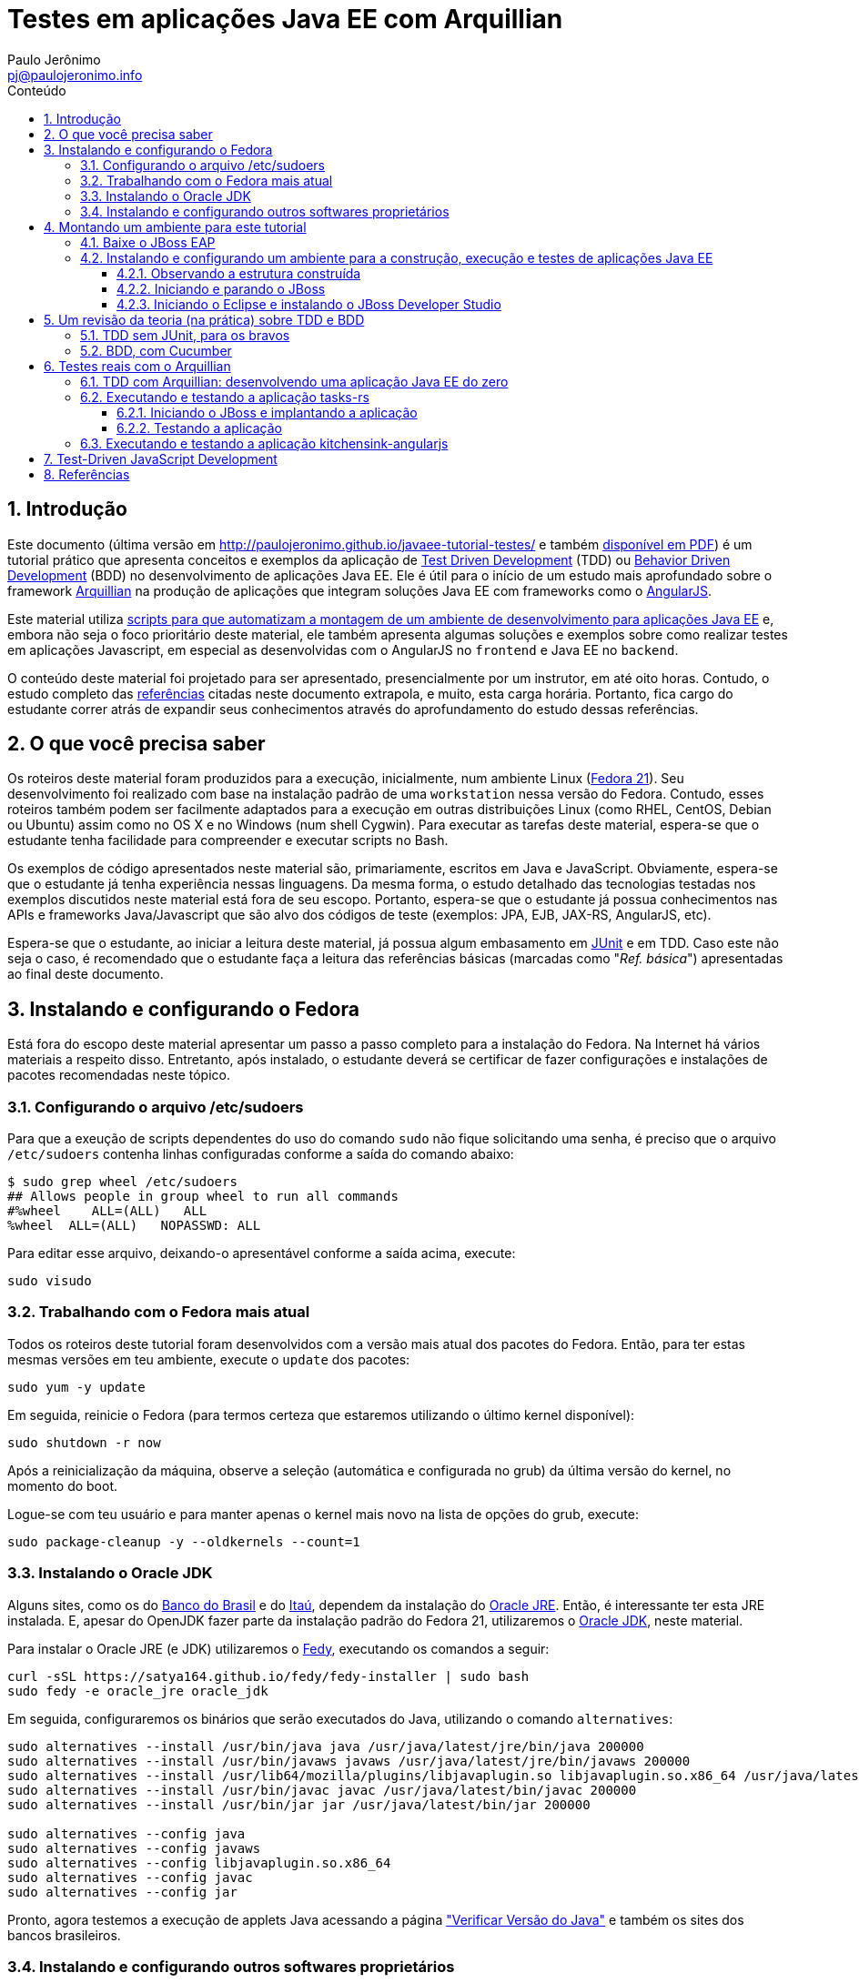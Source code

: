 = Testes em aplicações Java EE com Arquillian
:author: Paulo Jerônimo
:email: pj@paulojeronimo.info
:toc: right
:toc-title: Conteúdo
:toclevels: 4
:numbered:
:experimental:

:tdd-uri: http://pt.wikipedia.org/wiki/Test_Driven_Development
:bdd-uri: http://pt.wikipedia.org/wiki/Behavior_Driven_Development
:arquillian-uri: http://arquillian.org/guides/getting_started_pt/
:angularjs-uri: https://angularjs.org/
:fedora-uri: http://fedoraproject.org
:junit-uri: http://junit.org
:git-uri: http://git-scm.com/
:fedy-uri: https://satya164.github.io/fedy/
:oracle-jre-uri: http://www.oracle.com/technetwork/java/javase/downloads/index.html
:oracle-jdk-uri: http://www.oracle.com/technetwork/java/javase/downloads/index.html
:javaee-ambiente-uri: https://github.com/paulojeronimo/javaee-ambiente

== Introdução

Este documento (última versão em http://paulojeronimo.github.io/javaee-tutorial-testes/ e também link:./javaee-tutorial-testes.pdf[disponível em PDF]) é um tutorial prático que apresenta conceitos e exemplos da aplicação de {tdd-uri}[Test Driven Development] (TDD) ou {bdd-uri}[Behavior Driven Development] (BDD) no desenvolvimento de aplicações Java EE. Ele é útil para o início de um estudo mais aprofundado sobre o framework {arquillian-uri}[Arquillian] na produção de aplicações que integram soluções Java EE com frameworks como o {angularjs-uri}[AngularJS]. 

Este material utiliza {javaee-ambiente-uri}[scripts para que automatizam a montagem de um ambiente de desenvolvimento para aplicações Java EE] e, embora não seja o foco prioritário deste material, ele também apresenta algumas soluções e exemplos sobre como realizar testes em aplicações Javascript, em especial as desenvolvidas com o AngularJS no `frontend` e Java EE no `backend`.

O conteúdo deste material foi projetado para ser apresentado, presencialmente por um instrutor, em até oito horas. Contudo, o estudo completo das link:#_referências[referências] citadas neste documento extrapola, e muito, esta carga horária. Portanto, fica cargo do estudante correr atrás de expandir seus conhecimentos através do aprofundamento do estudo dessas referências.

== O que você precisa saber

Os roteiros deste material foram produzidos para a execução, inicialmente, num ambiente Linux ({fedora-uri}[Fedora 21]). Seu  desenvolvimento foi realizado com base na instalação padrão de uma `workstation` nessa versão do Fedora. Contudo, esses roteiros também podem ser facilmente adaptados para a execução em outras distribuições Linux (como RHEL, CentOS, Debian ou Ubuntu) assim como no OS X e no Windows (num shell Cygwin). Para executar as tarefas deste material, espera-se que o estudante tenha facilidade para compreender e executar scripts no Bash.

Os exemplos de código apresentados neste material são, primariamente, escritos em Java e JavaScript. Obviamente, espera-se que o estudante já tenha experiência nessas linguagens. Da mesma forma, o estudo detalhado das tecnologias testadas nos exemplos discutidos neste material está fora de seu escopo. Portanto, espera-se que o estudante já possua conhecimentos nas APIs e frameworks Java/Javascript que são alvo dos códigos de teste (exemplos: JPA, EJB, JAX-RS, AngularJS, etc).

Espera-se que o estudante, ao iniciar a leitura deste material, já possua algum embasamento em {junit-uri}[JUnit] e em TDD. Caso este não seja o caso, é recomendado que o estudante faça a leitura das referências básicas (marcadas como "__Ref. básica__") apresentadas ao final deste documento.

== Instalando e configurando o Fedora

Está fora do escopo deste material apresentar um passo a passo completo para a instalação do Fedora. Na Internet há vários materiais a respeito disso. Entretanto, após instalado, o estudante deverá se certificar de fazer configurações e instalações de pacotes recomendadas neste tópico.

=== Configurando o arquivo /etc/sudoers

Para que a exeução de scripts dependentes do uso do comando `sudo` não fique solicitando uma senha, é preciso que o arquivo `/etc/sudoers` contenha linhas configuradas conforme a saída do comando abaixo:

[source]
----
$ sudo grep wheel /etc/sudoers
## Allows people in group wheel to run all commands
#%wheel    ALL=(ALL)   ALL
%wheel  ALL=(ALL)   NOPASSWD: ALL
----

Para editar esse arquivo, deixando-o apresentável conforme a saída acima, execute:

[source,bash]
----
sudo visudo
----

=== Trabalhando com o Fedora mais atual

Todos os roteiros deste tutorial foram desenvolvidos com a versão mais atual dos pacotes do Fedora. Então, para ter estas mesmas versões em teu ambiente, execute o `update` dos pacotes:

[source,bash]
----
sudo yum -y update
----

Em seguida, reinicie o Fedora (para termos certeza que estaremos utilizando o último kernel disponível):

[source,bash]
----
sudo shutdown -r now
----

Após a reinicialização da máquina, observe a seleção (automática e configurada no grub) da última versão do kernel, no momento do boot. 

Logue-se com teu usuário e para manter apenas o kernel mais novo na lista de opções do grub, execute:

[source,bash]
----
sudo package-cleanup -y --oldkernels --count=1
----

=== Instalando o Oracle JDK

Alguns sites, como os do http://www.bb.com.br[Banco do Brasil] e do http://www.itau.com.br[Itaú], dependem da instalação do {oracle-jre-uri}[Oracle JRE]. Então, é interessante ter esta JRE instalada. E, apesar do OpenJDK fazer parte da instalação padrão do Fedora 21, utilizaremos o {oracle-jdk-uri}[Oracle JDK], neste material.

Para instalar o Oracle JRE (e JDK) utilizaremos o {fedy-uri}[Fedy], executando os comandos a seguir:

[source,bash]
----
curl -sSL https://satya164.github.io/fedy/fedy-installer | sudo bash
sudo fedy -e oracle_jre oracle_jdk
----

Em seguida, configuraremos os binários que serão executados do Java, utilizando o comando `alternatives`:
[source,bash]
----
sudo alternatives --install /usr/bin/java java /usr/java/latest/jre/bin/java 200000
sudo alternatives --install /usr/bin/javaws javaws /usr/java/latest/jre/bin/javaws 200000
sudo alternatives --install /usr/lib64/mozilla/plugins/libjavaplugin.so libjavaplugin.so.x86_64 /usr/java/latest/jre/lib/amd64/libnpjp2.so 200000
sudo alternatives --install /usr/bin/javac javac /usr/java/latest/bin/javac 200000
sudo alternatives --install /usr/bin/jar jar /usr/java/latest/bin/jar 200000

sudo alternatives --config java
sudo alternatives --config javaws
sudo alternatives --config libjavaplugin.so.x86_64
sudo alternatives --config javac
sudo alternatives --config jar
----

Pronto, agora testemos a execução de applets Java acessando a página https://www.java.com/pt_BR/download/installed.jsp["Verificar Versão do Java"] e também os sites dos bancos brasileiros.

=== Instalando e configurando outros softwares proprietários

Particularmente, eu utilizo o Fedy para que a ele realize algumas configurações opcionais no Fedora e também a instale alguns softwares proprietários.

Você pode obter a lista de configurações e instalações de softwares que o Fedy pode fazer através de sua interface gráfica. Alternativamente, pela linha de comando, você também pode obter esta listagem:

[source,bash]
----
sudo fedy -e list
----

Para fazer minhas configurações e instalações através do Fedy eu executo o seguinte comando:

[source,bash]
----
sudo fedy -e adobe_flash core_fonts dvd_playback essential_soft font_rendering google_chrome google_talkplugin media_codecs nautilus_dropbox rpmfusion_repos skype_linux teamviewer_linux
----

== Montando um ambiente para este tutorial

=== Baixe o JBoss EAP

Clique nos links abaixo para fazer o download de alguns arquivos que utilizaremos (será solicitado um login):

* http://www.jboss.org/download-manager/file/jboss-eap-6.3.0.GA.zip
* http://www.jboss.org/download-manager/file/jboss-eap-6.3.0.GA-quickstarts.zip

Crie o diretório que conterá os arquivos baixados e copie-os para ele:

[source,bash]
----
mkdir -p ~/javaee-tutorial-testes.backup/javaee-ambiente.instaladores
cp ~/Downloads/jboss-eap-6.3.0.* !$
----

=== Instalando e configurando um ambiente para a construção, execução e testes de aplicações Java EE

Baixe e execute os scripts de montagem de ambiente através dos seguintes comandos:

[source,bash]
----
cd && git clone http://github.com/paulojeronimo/javaee-tutorial-testes
cd javaee-tutorial-testes
cp config.exemplo config
vim config
./instalar
----

O script `instalar` criará o usuário `javaee` e instalará um ambiente completo no `$HOME` desse usuário para que você possa realizar as tarefas apresentadas neste documento. Assim que terminada a instalação, você precisará se tornar este usuário para executar quaisquer tarefas.

==== Observando a estrutura construída

Logue-se como usuário `javaee`:

[source,bash]
----
sudo su - javaee
----

Observe a estrutura de diretórios/arquivos montada no $HOME deste usuário:

[source,bash]
----
tree -L 1
----

==== Iniciando e parando o JBoss

Para iniciar o JBoss, execute:

[source,bash]
----
jboss_start
----

Para observar os logs do JBoss em execução, execute:

[source,bash]
----
jboss_tail &
----

[NOTE]
====
Isso fará com que qualquer alteração no log do JBoss seja apresentada no shell corrente. Para encerrar esta apresentação, a qualquer momento, execute:

[source,bash]
----
pkill tail
----
====

Para parar a execução do JBoss, execute:

[source,bash]
----
jboss_stop
----

Para reinstalar o JBoss (em alguns exemplos faremos isto), execute:

[source,bash]
----
jboss_instalar
----

==== Iniciando o Eclipse e instalando o JBoss Developer Studio

Para iniciar o Eclipse, execute:

[source,bash]
----
eclipse &> /dev/null &
----

Para instalar o http://tools.jboss.org/downloads/devstudio/index.html[JBoss Developer Studio], siga os passos descritos em http://tools.jboss.org/downloads/devstudio/luna/8.0.2.GA.html[na página do produto]. Alternativamente, se ao invés de utilizar o procedimento de instalação descrito nesta página você desejar fazer a instalação offline, siga os passos descritos a seguir.

Baixe o zip com o update site do JBoss Developer Studio através do script a seguir:

[source,bash]
----
jbdevstudio_baixar
----

Terminado o download, o arquivo baixado será salvo no diretório `~/instaladores`). Acesse a opção de menu `Help > Install New Software… > Add… > Archive…`, selecione esse arquivo e prossiga com a instalação.

Para salvar o Eclipse configurado com os plugins que você instalou, encerre sua execução e execute:

[source,bash]
----
eclipse_salvar
salvar_instaladores
----

== Um revisão da teoria (na prática) sobre TDD e BDD

Talvez você queira dar uma olhada numa http://a.paulojeronimo.info/capes/processo-de-testes/index.html[apresentação que fiz para a Capes, em 2013].

=== TDD sem JUnit, para os bravos

Leia o tutorial https://dl.dropboxusercontent.com/u/345266/artigos/tdd/1/index.html[Test-Driven Development (TDD) em Java (Parte 1)] mas, não execute-o.

Agora, você irá executá-lo de uma maneira ainda mais passo a passo e simples. Apenas brincando de copiar e colar os comandos, a seguir, num shell sendo executado pelo usuário `javaee`. Dessa forma, você colocará TDD em prática e sem a preocupação de utilizar qualquer IDE.

Crie o diretório `~/exemplos/tdd` e vá para ele:

[source,bash]
----
cd && mkdir -p exemplos/tdd
cd !$
----

Crie a classe `MatematicaTest`:

[source,bash]
----
cat > MatematicaTest.java <<EOF
public class MatematicaTest { 
    public void testFatorial() {
    }
 
    public void testFibonacci() {
    }
 
    public static void main(String args[]) {
        MatematicaTest mt = new MatematicaTest();
        try {
            mt.testFatorial();
            System.out.println("testFatorial() passou!");
            mt.testFibonacci();
            System.out.println("testFibonacci() passou!");
        } catch (AssertionFailedError e) {
            System.out.println("Teste falhou:");
            e.printStackTrace();
        } catch (Exception e) {
            System.out.println("Teste provocou exceção:");
            e.printStackTrace();
        }
    }
}
EOF
----

Compile o código e verifique que dá erro.

[source,bash]
----
javac MatematicaTest.java
----

Conserte o erro e recompile o código:

[source,bash]
----
cat > AssertionFailedError.java <<EOF
public class AssertionFailedError extends Error {
    public AssertionFailedError(String message) {
        super(message);
    }
}
EOF
!-2
----

Percebeu que você acabou de criar um mini `framework` de testes (JUnit)!? =) Agora, comece a implementar os métodos de testes para, em seguida, criar a a implementação que fará estes testes passarem.

Modifique a classe `MatematicaTest` implementando o método `testFatorial`:

[source,bash]
----
patch MatematicaTest.java << EOF
--- MatematicaTest.java.1   2015-02-08 18:15:02.007920683 -0200
+++ MatematicaTest.java 2015-02-08 18:27:09.016219866 -0200
@@ -1,10 +1,27 @@
 public class MatematicaTest {
+    public static void fail(String message) {
+        throw new AssertionFailedError(message);
+    }
+
     public void testFatorial() {
+        testFatorialComArgumentoNegativo();
+        //testFatorialDe0();
+        //testFatorialDe5a7();
     }
 
     public void testFibonacci() {
     }
 
+    public void testFatorialComArgumentoNegativo() {
+        long result = -1;
+        try {
+            result = Matematica.fatorial(-1);
+            fail("fatorial(-1) deveria ter lançado IllegalArgumentException");
+        } catch (IllegalArgumentException e) {
+            // ok, isto era esperado!
+        }
+    }
+
     public static void main(String args[]) {
         MatematicaTest mt = new MatematicaTest();
         try {
EOF
----

Observe as alterações, compile e verifique que dá erro pois, agora, será necessário criar a classe `Matematica` que implementará o método fatorial.

[source,bash]
----
vim MatematicaTest.java
----

Dentro do vim, pressione um kbd:[Ctrl+Z] para voltar ao shell e, em seguida, compile o código:

[source,bash]
----
javac MatematicaTest.java
----

[NOTE]
====
A qualquer momento você pode retornar ao Vim, a partir do shell, executando o comando `fg`.
====

Crie a classe `Matematica`, com uma implementação que fará o método de testes passar e, em seguida, recompile e reexecute a classes de testes:

[source,bash]
----
cat > Matematica.java <<EOF
public class Matematica {
    public static long fatorial(long n) {
        if (n < 0)
            throw new IllegalArgumentException();
        return 0;
    }
}
EOF
javac MatematicaTest.java
java MatematicaTest
----

Observe que o teste passou! \o/ Mas, ainda faltam vários testes e implementações a realizar até que você chegue ao código final. Siga em frente, criando um teste para validar o fatorial de 0. Em seguida, compile e reexecute. Você notará que sua implementação para a classe `Matematica` precisará de mudanças em função do novo teste.

[source,bash]
----
patch MatematicaTest.java <<EOF
--- MatematicaTest.java.2   2015-02-08 18:27:38.001992577 -0200
+++ MatematicaTest.java 2015-02-08 18:31:41.453083559 -0200
@@ -3,9 +3,17 @@
         throw new AssertionFailedError(message);
     }
 
+    public static void assertEquals(String message, long expected, long actual) {
+        if (expected != actual) {
+            throw new AssertionFailedError(message +
+              "\nValor esperado: " + expected +
+              "\nValor obtido: " + actual);
+        }
+    }
+
     public void testFatorial() {
         testFatorialComArgumentoNegativo();
-        //testFatorialDe0();
+        testFatorialDe0();
         //testFatorialDe5a7();
     }
 
@@ -22,6 +30,10 @@
         }
     }
 
+    public void testFatorialDe0() {
+        assertEquals("fatorial(0) != 1", 1, Matematica.fatorial(0));
+    }
+
     public static void main(String args[]) {
         MatematicaTest mt = new MatematicaTest();
         try {

EOF
javac MatematicaTest.java
java MatematicaTest
----

Este deverá ser o erro apresentado na execução do último comando:

----
Teste falhou:
AssertionFailedError: fatorial(0) != 1
Valor esperado: 1
Valor obtido: 0
    at MatematicaTest.assertEquals(MatematicaTest.java:8)
    at MatematicaTest.testFatorialDe0(MatematicaTest.java:34)
    at MatematicaTest.testFatorial(MatematicaTest.java:16)
    at MatematicaTest.main(MatematicaTest.java:40)
----

Para corrigí-lo, você deverá modificar a implementação do método `fatorial` na classe `Matematica`. Daí você poderá recompilar e fazer o teste passar novamente:

[source,bash]
----
patch Matematica.java <<EOF
--- Matematica.java.1   2015-02-08 18:39:36.414359163 -0200
+++ Matematica.java 2015-02-08 18:41:59.534234153 -0200
@@ -2,6 +2,8 @@
     public static long fatorial(long n) {
         if (n < 0)
             throw new IllegalArgumentException();
+        if (n == 0)
+            return 1;
         return 0;
     }
 }
EOF
javac *.java
java MatematicaTest
----

Implemente o método de teste `testFatorialDe5a7` na classe `MatematicaTest` e, em seguida, faça o teste passar alterando, também, a classe `Matematica`:

[source,bash]
----
patch MatematicaTest.java <<EOF
--- MatematicaTest.java.3   2015-02-08 18:13:34.544606524 -0200
+++ MatematicaTest.java 2015-02-08 18:55:56.352636333 -0200
@@ -14,7 +14,7 @@
     public void testFatorial() {
         testFatorialComArgumentoNegativo();
         testFatorialDe0();
-        //testFatorialDe5a7();
+        testFatorialDe5a7();
     }
 
     public void testFibonacci() {
@@ -34,6 +34,16 @@
         assertEquals("fatorial(0) != 1", 1, Matematica.fatorial(0));
     }
 
+    public void testFatorialDe5a7() {
+        for (int i = 5; i <= 7; i++) {
+            switch (i) {
+                case 5: assertEquals("fatorial(5) != 120", 120, Matematica.fatorial(5)); break;
+                case 6: assertEquals("fatorial(6) != 720", 720, Matematica.fatorial(6)); break;
+                case 7: assertEquals("fatorial(7) != 5040", 5040, Matematica.fatorial(7)); break;
+            }
+        }
+    }
+
     public static void main(String args[]) {
         MatematicaTest mt = new MatematicaTest();
         try {
EOF
patch Matematica.java <<EOF
--- Matematica.java.2   2015-02-08 18:57:08.081070792 -0200
+++ Matematica.java 2015-02-08 19:06:05.813831088 -0200
@@ -4,6 +4,12 @@
             throw new IllegalArgumentException();
         if (n == 0) 
             return 1;
+        else if (n == 5)
+            return 120;
+        else if (n == 6)
+            return 720;
+        else if (n == 7) 
+            return 5040;
         return 0;
     }
 }
EOF
javac *.java
java MatematicaTest
----

Enfim, implemente o método `testFatorialDeN` na classe `MatematicaTest` e execute-a:

[source,bash]
----
patch MatematicaTest.java <<EOF
--- MatematicaTest.java.4   2015-02-09 01:58:00.285104599 -0200
+++ MatematicaTest.java 2015-02-09 02:04:24.212655227 -0200
@@ -1,3 +1,5 @@
+import java.util.Random;
+
 public class MatematicaTest {
     public static void fail(String message) {
         throw new AssertionFailedError(message);
@@ -15,6 +17,7 @@
         testFatorialComArgumentoNegativo();
         testFatorialDe0();
         testFatorialDe5a7();
+        testFatorialDeN();
     }
 
     public void testFibonacci() {
@@ -43,6 +46,31 @@
             }
         }
     }
+
+    public void testFatorialDeN() {
+        long result;
+
+        // testa a regra "fatorial(n) = n * fatorial(n-1)" 30 vezes
+        // n é um número aleatório entre 0 e 20.
+        // Porque 20? Porque este é o inteiro máximo cujo fatorial
+        // não estrapola Long.MAX_VALUE: Veja em FatorialMaximo.java
+        Random r = new Random();
+        int n;
+        for (int i = 0; i < 30; i++) {
+            n = r.nextInt(20 + 1);
+            if (n < 0)
+                assert true : "n nunca deveria ser negativo!";
+            else {
+                result = Matematica.fatorial(n);
+                System.out.printf("%2d: Fatorial de %2d = %d\n", i, n, result);
+                if (n == 0)
+                  assertEquals("fatorial(0) != 1", result, 1);
+                else
+                  assertEquals("fatorial("+n+") != "+n+" * fatorial("+(n-1)+")",
+                    result, n * Matematica.fatorial(n-1));
+            }
+        }
+    }
 
     public static void main(String args[]) {
         MatematicaTest mt = new MatematicaTest();
EOF
javac MatematicaTest.java
java MatematicaTest
----

Observe que, agora, seu programa de teste sempre irá falhar em algum momento. Não lhe restará outra alternativa a não ser fazer a implementação correta da classe `Matematica`:

[source,bash]
----
patch Matematica.java <<EOF
--- Matematica.java.3   2015-02-09 01:58:11.897021389 -0200
+++ Matematica.java 2015-02-09 02:14:33.710629599 -0200
@@ -2,14 +2,6 @@
     public static long fatorial(long n) {
         if (n < 0)
             throw new IllegalArgumentException();
-        if (n == 0)
-            return 1;
-        else if (n == 5)
-            return 120;
-        else if (n == 6)
-            return 720;
-        else if (n == 7)
-            return 5040;
-        return 0;
+        return n == 0 ? 1 : n * fatorial(n - 1);
     }
 }
EOF
----

Finalmente, seu programa de testes e sua implementação para a classe Matematica estarão corretos. Compile as classes e reexecute o programa de testes várias vezes para ter certeza disso:

[source,bash]
----
javac *.java
for i in `seq 4`; do java MatematicaTest | (less; read n); done
----

[NOTE]
====
. Exercício: agora, utilizando o Eclipse e o JUnit, utilize TDD para implementar o cálculo da série Fibonacci.
====

=== BDD, com Cucumber

Leia o artigo http://blog.ladoservidor.com/2013/04/agilebrazil-1.html[TDD e BDD em Aplicações Java EE com JUnit, Arquillian, Selenium e Cucumber, parte 1] mas, não execute-o.

Agora, vamos executá-lo utilizando o ambiente que montamos para o usuário `javaee`:

Comece pela criação da `feature`:

[source,bash]
----
d=~/exemplos/bdd; rm -rf $d && mkdir -p $d && cd $d
d=src/test/resources/com/ladoservidor/cucumber/helloworld; mkdir -p $d
cat > $d/helloworld.feature <<'EOF'
Feature: Hello World

  Scenario: Say hello
    Given I have a hello app with "Hello"
    When I ask it to say hi
    Then it should answer with "Hello World"
EOF
----

Crie o `pom.xml` do projeto:

[source,bash]
----
cat > pom.xml <<'EOF'
<project xmlns="http://maven.apache.org/POM/4.0.0" xmlns:xsi="http://www.w3.org/2001/XMLSchema-instance"
         xsi:schemaLocation="http://maven.apache.org/POM/4.0.0 http://maven.apache.org/xsd/maven-4.0.0.xsd">

    <modelVersion>4.0.0</modelVersion>
    <groupId>com.ladoservidor</groupId>
    <artifactId>cucumber-jvm-helloworld</artifactId>
    <version>1.0</version>
    <packaging>jar</packaging>
    <name>cucumber-jvm/HelloWorld</name>

    <build>
        <plugins>
            <plugin>
                <groupId>org.apache.maven.plugins</groupId>
                <artifactId>maven-compiler-plugin</artifactId>
                <version>2.5.1</version>
                <configuration>
                    <encoding>UTF-8</encoding>
                    <source>1.6</source>
                    <target>1.6</target>
                </configuration>
            </plugin>

            <plugin>
                <groupId>org.apache.maven.plugins</groupId>
                <artifactId>maven-surefire-plugin</artifactId>
                <version>2.12.2</version>
                <configuration>
                    <useFile>false</useFile>
                </configuration>
            </plugin>
        </plugins>
    </build>

    <dependencies>
        <dependency>
            <groupId>info.cukes</groupId>
            <artifactId>cucumber-java</artifactId>
            <version>1.1.2</version>
            <scope>test</scope>
        </dependency>
        <dependency>
            <groupId>info.cukes</groupId>
            <artifactId>cucumber-junit</artifactId>
            <version>1.1.2</version>
            <scope>test</scope>
        </dependency>
        <dependency>
            <groupId>junit</groupId>
            <artifactId>junit</artifactId>
            <version>4.11</version>
            <scope>test</scope>
        </dependency>
    </dependencies>
</project>
EOF
----

Observe a estrutura do projeto, até agora:

[source,bash]
----
tree
----

Crie a classe `RunCukesTest` que executará os testes do Cucumber através do JUnit:

[source,bash]
----
d=src/test/java/com/ladoservidor/cucumber/helloworld; mkdir -p $d
cat > $d/RunCukesTest.java <<'EOF'
package com.ladoservidor.cucumber.helloworld;

import cucumber.api.junit.Cucumber;
import org.junit.runner.RunWith;

@RunWith(Cucumber.class)
@Cucumber.Options(
  format = {
    "pretty", 
    "html:target/cucumber-html-report", 
    "json-pretty:target/cucumber-json-report.json"
  }
)
public class RunCukesTest {
}
EOF
----

Execute o maven:

[source,bash]
----
mvn test
----

Observe a estrutura gerada para no diretório `target` e abra o arquivo `target/cucumber-html-report/index.html`:

[source,bash]
----
tree target
browse target/cucumber-html-report/index.html
----

Crie a classe `HelloStepdefs`:

[source,bash]
----
cat > $d/HelloStepdefs.java <<'EOF'
package com.ladoservidor.cucumber.helloworld;

import cucumber.api.java.en.Given;
import cucumber.api.java.en.Then;
import cucumber.api.java.en.When;

import static org.junit.Assert.assertEquals;

public class HelloStepdefs {
    private Hello hello;
    private String hi;

    @Given("^I have a hello app with \"([^\"]*)\"$")
    public void I_have_a_hello_app_with(String greeting) {
        hello = new Hello(greeting);
    }

    @When("^I ask it to say hi$")
    public void I_ask_it_to_say_hi() {
        hi = hello.sayHi();
    }

    @Then("^it should answer with \"([^\"]*)\"$")
    public void it_should_answer_with(String expectedHi) {
        assertEquals(expectedHi, hi);
    }
}
EOF
----

Crie a classe `Hello`:

[source,bash]
----
d=src/main/java/com/ladoservidor/cucumber/helloworld
mkdir -p $d
cat > $d/Hello.java <<'EOF'
package com.ladoservidor.cucumber.helloworld;

public class Hello {
    private final String greeting;

    public Hello(String greeting) {
        this.greeting = greeting;
    }

    public String sayHi() {
        return greeting + " World";
    }
}
EOF
----

Reexecute os testes com o maven:

[source,bash]
----
mvn test
----

Altere o arquivo `helloworld.feature` para utilizar o português:

[source,bash]
----
d=src/test/resources/com/ladoservidor/cucumber/helloworld
cat > $d/helloworld.feature <<'EOF'
# language: pt
Funcionalidade: Diga Olá

  Cenário: Dizer "Olá Fulano!"
    Dado que eu tenho uma app que recebe "Paulo"
    Quando eu pedir que ela diga olá
    Então ela deveria responder "Olá Paulo!"
EOF
----

Altere o `RunCukesTest` para suportar o português:

[source,bash]
----
patch -p1 <<'EOF'
--- ./src/test/java/com/ladoservidor/cucumber/helloworld/RunCukesTest.java  2013-04-05 15:44:14.000000000 -0300
+++ ../HelloWorld.pt/src/test/java/com/ladoservidor/cucumber/helloworld/RunCukesTest.java 2013-04-05 15:45:15.000000000 -0300
@@ -8,7 +8,8 @@ import org.junit.runner.RunWith;
   format = {
     "pretty", 
     "html:target/cucumber-html-report", 
-    "json-pretty:target/cucumber-json-report.json"
+    "json-pretty:target/cucumber-json-report.json",
+    "json:target/cucumber-pt.json"
   }
 )
 public class RunCukesTest {
EOF
----

Altere o `HelloStepsdefs` para suportar o português:

[source,bash]
----
patch -p1 <<'EOF'
--- ./src/test/java/com/ladoservidor/cucumber/helloworld/HelloStepdefs.java 2013-04-05 15:44:14.000000000 -0300
+++ ../HelloWorld.pt/src/test/java/com/ladoservidor/cucumber/helloworld/HelloStepdefs.java  2013-04-05 15:45:15.000000000 -0300
@@ -1,8 +1,8 @@
 package com.ladoservidor.cucumber.helloworld;
 
-import cucumber.api.java.en.Given;
-import cucumber.api.java.en.Then;
-import cucumber.api.java.en.When;
+import cucumber.api.java.pt.Dado;
+import cucumber.api.java.pt.Quando;
+import cucumber.api.java.pt.Entao;
 
 import static org.junit.Assert.assertEquals;
 
@@ -10,17 +10,17 @@ public class HelloStepdefs {
     private Hello hello;
     private String hi;
 
-    @Given("^I have a hello app with \"([^\"]*)\"$")
+    @Dado("^que eu tenho uma app que recebe \"([^\"]*)\"$")
     public void I_have_a_hello_app_with(String greeting) {
         hello = new Hello(greeting);
     }
 
-    @When("^I ask it to say hi$")
+    @Quando("^eu pedir que ela diga olá$")
     public void I_ask_it_to_say_hi() {
         hi = hello.sayHi();
     }
 
-    @Then("^it should answer with \"([^\"]*)\"$")
+    @Entao("^ela deveria responder \"([^\"]*)!\"$")
     public void it_should_answer_with(String expectedHi) {
         assertEquals(expectedHi, hi);
     }
EOF
----

Altere o `Hello` para português:

[source,bash]
----
patch -p1 <<'EOF'
--- ./src/main/java/com/ladoservidor/cucumber/helloworld/Hello.java 2013-04-05 15:44:14.000000000 -0300
+++ ../HelloWorld.pt/src/main/java/com/ladoservidor/cucumber/helloworld/Hello.java  2013-04-05 15:45:15.000000000 -0300
@@ -8,6 +8,6 @@ public class Hello {
     }
 
     public String sayHi() {
-        return greeting + " World";
+        return "Olá " + greeting;
     }
 }
EOF
----

Reexecute os testes:

[source,bash]
----
mvn test
----

== Testes reais com o Arquillian

=== TDD com Arquillian: desenvolvendo uma aplicação Java EE do zero

* Referências:
** http://arquillian.org/guides/getting_started_pt/
** http://arquillian.org/guides/get_started_faster_with_forge_pt/

=== Executando e testando a aplicação tasks-rs

* Referências:
** https://github.com/jboss-developer/jboss-eap-quickstarts/tree/6.3.x/tasks-rs

==== Iniciando o JBoss e implantando a aplicação

Inicie o JBoss:

[source,bash]
----
jboss_start
----

Vá para o diretório da aplicação tasks-rs e crie um usuário para a aplicação. Execute os comandos abaixo:

[source,bash]
----
projetos && cd jboss-eap-6.3.0.GA-quickstarts/tasks-rs
add-user.sh -a -u 'quickstartUser' -p 'quickstartPwd1!' -g 'guest'
----

==== Testando a aplicação

Execute:

[source,bash]
----
curl -i -u 'quickstartUser:quickstartPwd1!' -H "Content-Length: 0" -X POST http://localhost:8080/jboss-tasks-rs/tasks/task1
----

Verifique a resposta esperada:

[source]
----
HTTP/1.1 201 Created
Server: Apache-Coyote/1.1
Location: http://localhost:8080/jboss-tasks-rs/tasks/1
Content-Length: 0
Date: Thu, 05 Feb 2015 11:45:04 GMT
----

=== Executando e testando a aplicação kitchensink-angularjs

* Referências:
** http://www.jboss.org/quickstarts/wfk/kitchensink-angularjs/

== Test-Driven JavaScript Development

== Referências

. Artigos e apresentações (antigas) produzidos pelo autor:
.. https://dl.dropboxusercontent.com/u/345266/artigos/tdd/1/index.html[Test-Driven Development (TDD) em Java (Parte 1)] (__Ref. básica__)
.. http://blog.ladoservidor.com/2013/04/agilebrazil-1.html[TDD e BDD em Aplicações Java EE com JUnit, Arquillian, Selenium e Cucumber, parte 1]
.. http://a.ladoservidor.com/tutoriais/arquillian-shrinkwrap/index.html[Tutorial: Testes reais de componentes Java EE com Arquillian e ShrinkWrap]
.. http://a.paulojeronimo.info/3plans/docs/tutorial-javaee-6.html[3Plans.net - em ambiente Java EE 6 (JBoss EAP, OpenShift)]
.. http://a.paulojeronimo.info/capes/processo-de-testes/index.html[Processo de desenvolvimento guiado pelos testes]
. Artigos:
.. http://pt.wikipedia.org/wiki/Test_Driven_Development[Test Driven Development] (__Ref. básica__)
.. http://tdd.caelum.com.br/[TDD | Caelum] (__Ref. básica__)
.. http://java.dzone.com/articles/brief-comparison-bdd[Brief comparison of BDD frameworks]
. Livros:
.. https://github.com/arquillian/continuous-enterprise-development[Continuous Enterprise Development in Java - Testable Solutions with Arquillian]
.. http://books.google.com.br/books?id=gFgnde_vwMAC[Test-driven Development: By Example] (__Ref. básica__)
.. https://pragprog.com/book/utj2/pragmatic-unit-testing-in-java-8-with-junit[Pragmatic Unit Testing in Java 8 with JUnit]
.. http://enterprisewebbook.com/ch7_testdriven_js.html[Enterprise Web Development: From Desktop to Mobile]
.. http://tddjs.com/[Test-Driven JavaScript Development]
.. http://www.casadocodigo.com.br/products/livro-tdd[Test-Driven Development: Teste e Design no Mundo Real]
